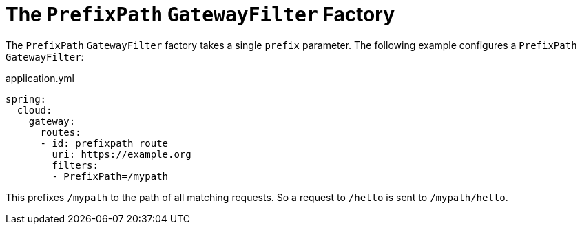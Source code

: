 [[the-prefixpath-gatewayfilter-factory]]
= The `PrefixPath` `GatewayFilter` Factory
:page-section-summary-toc: 1

The `PrefixPath` `GatewayFilter` factory takes a single `prefix` parameter.
The following example configures a `PrefixPath` `GatewayFilter`:

.application.yml
[source,yaml]
----
spring:
  cloud:
    gateway:
      routes:
      - id: prefixpath_route
        uri: https://example.org
        filters:
        - PrefixPath=/mypath
----

This prefixes `/mypath` to the path of all matching requests.
So a request to `/hello` is sent to `/mypath/hello`.

